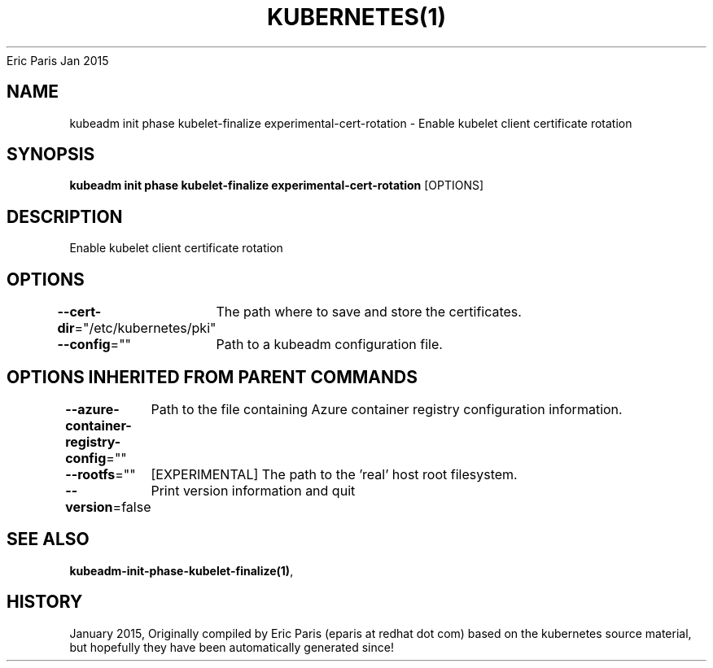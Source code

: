 .nh
.TH KUBERNETES(1) kubernetes User Manuals
Eric Paris
Jan 2015

.SH NAME
.PP
kubeadm init phase kubelet\-finalize experimental\-cert\-rotation \- Enable kubelet client certificate rotation


.SH SYNOPSIS
.PP
\fBkubeadm init phase kubelet\-finalize experimental\-cert\-rotation\fP [OPTIONS]


.SH DESCRIPTION
.PP
Enable kubelet client certificate rotation


.SH OPTIONS
.PP
\fB\-\-cert\-dir\fP="/etc/kubernetes/pki"
	The path where to save and store the certificates.

.PP
\fB\-\-config\fP=""
	Path to a kubeadm configuration file.


.SH OPTIONS INHERITED FROM PARENT COMMANDS
.PP
\fB\-\-azure\-container\-registry\-config\fP=""
	Path to the file containing Azure container registry configuration information.

.PP
\fB\-\-rootfs\fP=""
	[EXPERIMENTAL] The path to the 'real' host root filesystem.

.PP
\fB\-\-version\fP=false
	Print version information and quit


.SH SEE ALSO
.PP
\fBkubeadm\-init\-phase\-kubelet\-finalize(1)\fP,


.SH HISTORY
.PP
January 2015, Originally compiled by Eric Paris (eparis at redhat dot com) based on the kubernetes source material, but hopefully they have been automatically generated since!

